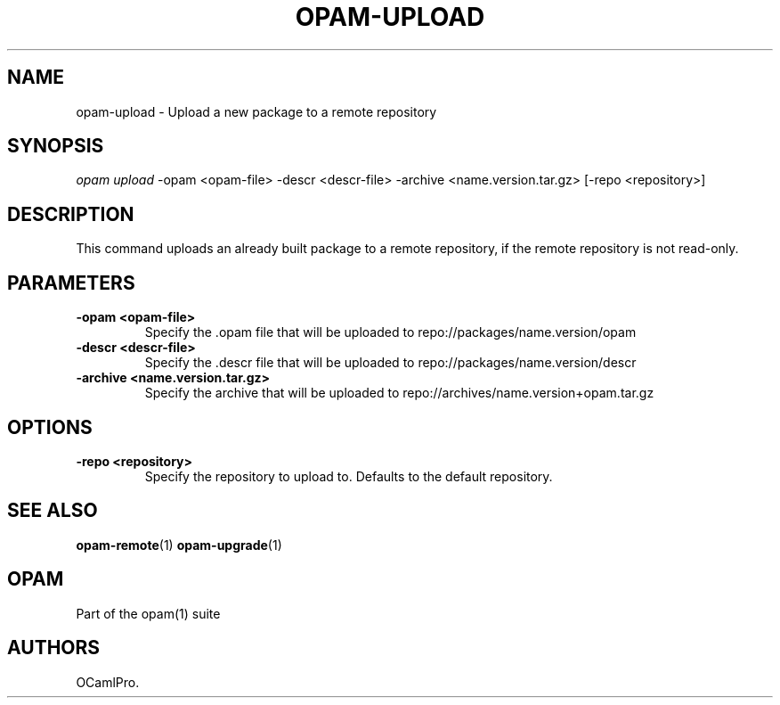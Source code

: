 .TH OPAM-UPLOAD 1 "10/09/2012" "opam 0.6.0" "OPAM Manual"
.SH NAME
.PP
opam-upload - Upload a new package to a remote repository
.SH SYNOPSIS
.PP
\f[I]opam upload\f[] -opam <opam-file> -descr <descr-file> -archive
<name.version.tar.gz> [-repo <repository>]
.SH DESCRIPTION
.PP
This command uploads an already built package to a remote repository, if
the remote repository is not read-only.
.SH PARAMETERS
.TP
.B -opam <opam-file>
Specify the .opam file that will be uploaded to
repo://packages/name.version/opam
.RS
.RE
.TP
.B -descr <descr-file>
Specify the .descr file that will be uploaded to
repo://packages/name.version/descr
.RS
.RE
.TP
.B -archive <name.version.tar.gz>
Specify the archive that will be uploaded to
repo://archives/name.version+opam.tar.gz
.RS
.RE
.SH OPTIONS
.TP
.B -repo <repository>
Specify the repository to upload to.
Defaults to the default repository.
.RS
.RE
.SH SEE ALSO
.PP
\f[B]opam-remote\f[](1) \f[B]opam-upgrade\f[](1)
.SH OPAM
.PP
Part of the opam(1) suite
.SH AUTHORS
OCamlPro.
